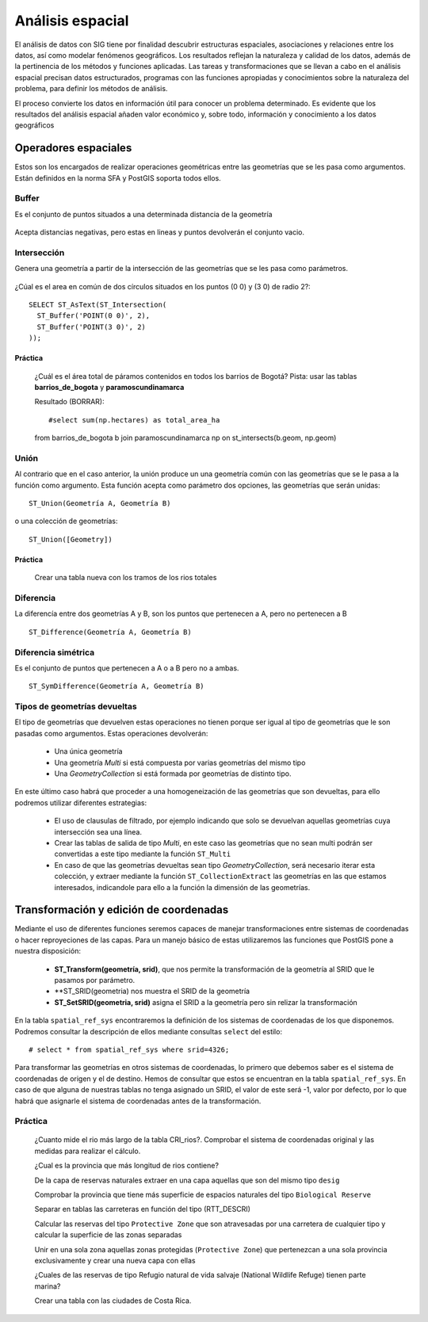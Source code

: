 .. |PG| replace:: PostGIS

*****************
Análisis espacial
*****************
El análisis de datos con SIG tiene por finalidad descubrir estructuras espaciales, asociaciones y relaciones entre los datos, así como modelar fenómenos geográficos. Los resultados reflejan la naturaleza y calidad de los datos, además de la pertinencia de los métodos y funciones aplicadas. Las tareas y transformaciones que se llevan a cabo en el análisis espacial precisan datos estructurados, programas con las funciones apropiadas y conocimientos sobre la naturaleza del problema, para definir los métodos de análisis.

El proceso convierte los datos en información útil para conocer un problema determinado. Es evidente que los resultados del análisis espacial añaden valor económico y, sobre todo, información y conocimiento a los datos geográficos

Operadores espaciales
=====================
Estos son los encargados de realizar operaciones geométricas entre las geometrías que se les pasa como argumentos. Están definidos en la norma SFA y |PG| soporta todos ellos. 

Buffer
------
Es el conjunto de puntos situados a una determinada distancia de la geometría

	.. image:: _images/st_buffer.png
		:scale: 50%
	
Acepta distancias negativas, pero estas en lineas y puntos devolverán el conjunto vacio.
	
	
Intersección
------------
Genera una geometría a partir de la intersección de las geometrías que se les pasa como parámetros. 
	
	.. image:: _images/intersection.jpg
		:scale: 50%
	
¿Cúal es el area en común de dos círculos situados en los puntos (0 0) y (3 0) de radio 2?::

	SELECT ST_AsText(ST_Intersection(
	  ST_Buffer('POINT(0 0)', 2),
	  ST_Buffer('POINT(3 0)', 2)
	));
	

Práctica
^^^^^^^^

	¿Cuál es el área total de páramos contenidos en todos los barrios de Bogotá?
	Pista: usar las tablas **barrios_de_bogota** y **paramoscundinamarca**


	Resultado (BORRAR)::

	#select sum(np.hectares) as total_area_ha 
	from barrios_de_bogota b join paramoscundinamarca np
	on st_intersects(b.geom, np.geom)
	
Unión
-----
Al contrario que en el caso anterior, la unión produce un una geometría común con las geometrías que se le pasa a la función como argumento. Esta función acepta como parámetro dos opciones, las geometrías que serán unidas::

	ST_Union(Geometría A, Geometría B)
	
o una colección de geometrías::

	ST_Union([Geometry])
	

.. image:: _images/union.jpg
	:scale: 50%
	
Práctica
^^^^^^^^

	Crear una tabla nueva con los tramos de los rios totales
	
Diferencia
----------
La diferencía entre dos geometrías A y B, son los puntos que pertenecen a A, pero no pertenecen a B

	.. image:: _images/STDifference.png
		:scale: 50%
		
::

	ST_Difference(Geometría A, Geometría B)

Diferencia simétrica
--------------------
Es el conjunto de puntos que pertenecen a A o a B pero no a ambas.

	.. image:: _images/symdifference.gif

::

	ST_SymDifference(Geometría A, Geometría B)
	
Tipos de geometrías devueltas
-----------------------------

El tipo de geometrías que devuelven estas operaciones no tienen porque ser igual al tipo de geometrías que le son pasadas como argumentos. Estas operaciones devolverán:

	* Una única geometría
	* Una geometría *Multi* si está compuesta por varias geometrías del mismo tipo
	* Una *GeometryCollection* si está formada por geometrías de distinto tipo.
	
En este último caso habrá que proceder a una homogeneización de las geometrías que son devueltas, para ello podremos utilizar diferentes estrategias:

	* El uso de clausulas de filtrado, por ejemplo indicando que solo se devuelvan aquellas geometrías cuya intersección sea una línea.
	* Crear las tablas de salida de tipo *Multi*, en este caso las geometrías que no sean multi podrán ser convertidas a este tipo mediante la función ``ST_Multi``
	* En caso de que las geometrías devueltas sean tipo *GeometryCollection*, será necesario iterar esta colección, y extraer mediante la función ``ST_CollectionExtract`` las geometrías en las que estamos interesados, indicandole para ello a la función la dimensión de las geometrías.

Transformación y edición de coordenadas
=======================================
Mediante el uso de diferentes funciones seremos capaces de manejar transformaciones entre sistemas de coordenadas o hacer reproyeciones de las capas. Para un manejo básico de estas utilizaremos las funciones que |PG| pone a nuestra disposición:

	* **ST_Transform(geometría, srid)**, que nos permite la transformación de la geometría al SRID que le pasamos por parámetro.
	* **ST_SRID(geometria) nos muestra el SRID de la geometría
	* **ST_SetSRID(geometria, srid)** asigna el SRID a la geometría pero sin relizar la transformación
	
En la tabla ``spatial_ref_sys`` encontraremos la definición de los sistemas de coordenadas de los que disponemos. Podremos consultar la descripción de ellos mediante consultas ``select`` del estilo::

	# select * from spatial_ref_sys where srid=4326;
	
Para transformar las geometrías en otros sistemas de coordenadas, lo primero que debemos saber es el sistema de coordenadas de origen y el de destino. Hemos de consultar que estos se encuentran en la tabla ``spatial_ref_sys``. En caso de que alguna de nuestras tablas no tenga asignado un SRID, el valor de este será -1, valor por defecto, por lo que habrá que asignarle el sistema de coordenadas antes de la transformación.

Práctica
--------

	¿Cuanto mide el rio más largo de la tabla CRI_rios?. Comprobar el sistema de coordenadas original y las medidas para realizar el cálculo.

	¿Cual es la provincia que más longitud de rios contiene?
	
	De la capa de reservas naturales extraer en una capa aquellas que son del mismo tipo ``desig``
	
	Comprobar la provincia que tiene más superficie de espacios naturales del tipo ``Biological Reserve``
	
	Separar en tablas las carreteras en función del tipo (RTT_DESCRI)
	
	Calcular las reservas del tipo ``Protective Zone`` que son atravesadas por una carretera de cualquier tipo y calcular la superficie de las zonas separadas

	Unir en una sola zona aquellas zonas protegidas (``Protective Zone``) que pertenezcan a una sola provincia exclusivamente y crear una nueva capa con ellas
	
	¿Cuales de las reservas de tipo Refugio natural de vida salvaje (National Wildlife Refuge) tienen parte marina?
	
	Crear una tabla con las ciudades de Costa Rica.
	
	
